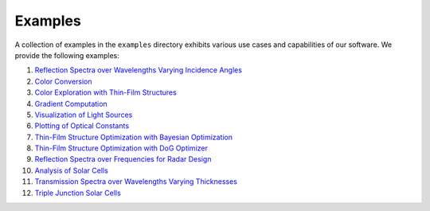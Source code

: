 Examples
########

.. image:: _static/img/applications.jpg
    :width: 400
    :align: center
    :alt: applications

A collection of examples in the ``examples`` directory exhibits various use cases and capabilities of our software. We provide the following examples:

1. `Reflection Spectra over Wavelengths Varying Incidence Angles <https://github.com/JaxLayerLumos/JaxLayerLumos/blob/main/examples/angle-variation.ipynb>`_
2. `Color Conversion <https://github.com/JaxLayerLumos/JaxLayerLumos/blob/main/examples/color-conversion.ipynb>`_
3. `Color Exploration with Thin-Film Structures <https://github.com/JaxLayerLumos/JaxLayerLumos/blob/main/examples/color-exploration.ipynb>`_
4. `Gradient Computation <https://github.com/JaxLayerLumos/JaxLayerLumos/blob/main/examples/gradient-computation.ipynb>`_
5. `Visualization of Light Sources <https://github.com/JaxLayerLumos/JaxLayerLumos/blob/main/examples/light-source-visualization.ipynb>`_

6. `Plotting of Optical Constants <https://github.com/JaxLayerLumos/JaxLayerLumos/blob/main/examples/n-k-extrapolation.ipynb>`_
7. `Thin-Film Structure Optimization with Bayesian Optimization <https://github.com/JaxLayerLumos/JaxLayerLumos/blob/main/examples/optimization-bayeso.ipynb>`_
8. `Thin-Film Structure Optimization with DoG Optimizer <https://github.com/JaxLayerLumos/JaxLayerLumos/blob/main/examples/optimization-dog.ipynb>`_
9. `Reflection Spectra over Frequencies for Radar Design <https://github.com/JaxLayerLumos/JaxLayerLumos/blob/main/examples/radar-design.ipynb>`_
10. `Analysis of Solar Cells <https://github.com/JaxLayerLumos/JaxLayerLumos/blob/main/examples/solar-cell-analysis.ipynb>`_

11. `Transmission Spectra over Wavelengths Varying Thicknesses <https://github.com/JaxLayerLumos/JaxLayerLumos/blob/main/examples/thickness-variation.ipynb>`_
12. `Triple Junction Solar Cells <https://github.com/JaxLayerLumos/JaxLayerLumos/blob/main/examples/triple-junction-solar-cells.ipynb>`_
